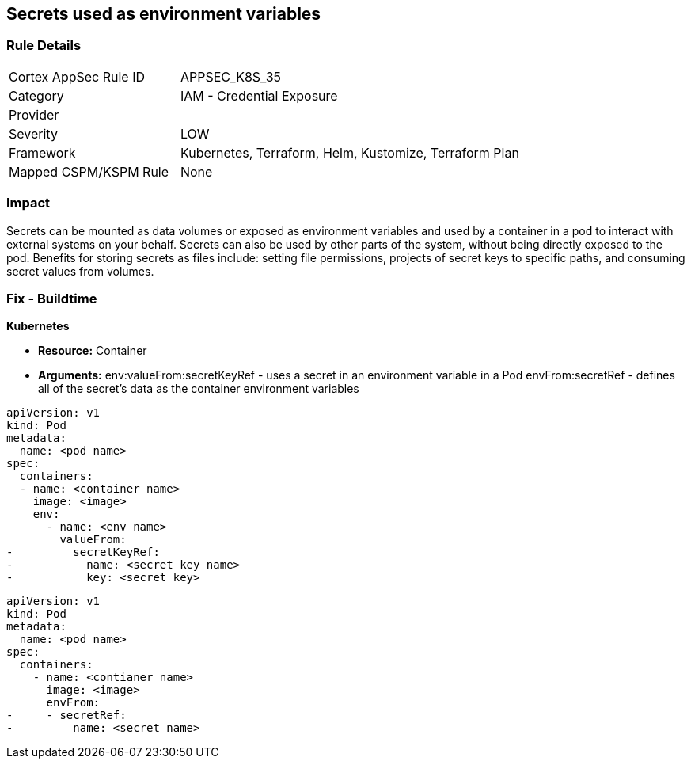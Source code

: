 == Secrets used as environment variables


=== Rule Details

[cols="1,2"]
|===
|Cortex AppSec Rule ID |APPSEC_K8S_35
|Category |IAM - Credential Exposure
|Provider |
|Severity |LOW
|Framework |Kubernetes, Terraform, Helm, Kustomize, Terraform Plan
|Mapped CSPM/KSPM Rule |None
|===


=== Impact
Secrets can be mounted as data volumes or exposed as environment variables and used by a container in a pod to interact with external systems on your behalf.
Secrets can also be used by other parts of the system, without being directly exposed to the pod.
Benefits for storing secrets as files include: setting file permissions, projects of secret keys to specific paths, and consuming secret values from volumes.

=== Fix - Buildtime


*Kubernetes* 


* *Resource:* Container
* *Arguments:*  env:valueFrom:secretKeyRef - uses a secret in an environment variable in a Pod envFrom:secretRef - defines all of the secret's data as the container environment variables


[source,valueFrom]
----
apiVersion: v1
kind: Pod
metadata:
  name: <pod name>
spec:
  containers:
  - name: <container name>
    image: <image>
    env:
      - name: <env name>
        valueFrom:
-         secretKeyRef:
-           name: <secret key name>
-           key: <secret key>
----


[source,envFrom]
----
apiVersion: v1
kind: Pod
metadata:
  name: <pod name>
spec:
  containers:
    - name: <contianer name>
      image: <image>
      envFrom:
-     - secretRef:
-         name: <secret name>
----